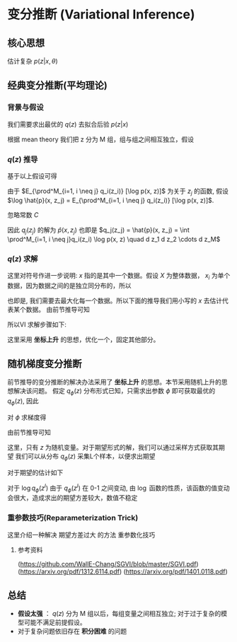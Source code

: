 * 变分推断 (Variational Inference)
** 核心思想
估计复杂 $p(z|x, \theta)$ 
** 经典变分推断(平均理论)
*** 背景与假设
\begin{aligned}
&\log p(x|\theta) = \underbrace{ \int_{z} q(z) \log \frac{p(x, z | \theta)}{q(z)} d z}_{ELBO(evidence\ lower\ bound)} \underbrace{- \int_{z} q(z) \log \frac{p(z|x, \theta)}{q(z)} d z}_{KL \left[q(z)||p(z|x, \theta\right)]}\\
&\log p(x|\theta) = ELBO + KL \left[q(z)||p(z|x, \theta\right)]\\
&\log p(x|\theta) = L(q) + KL(q||p), \text{其中}  KL(q||p) \geq 0 
\end{aligned}

我们需要求出最优的 $q(z)$ 去拟合后验 $p(z|x)$
\begin{aligned}
& \hat{q}(z) = \arg \max_{q(z)} \mathcal{L}(q) \\
& \Rightarrow \hat{q}(z) \approx p(z|x) \\
\end{aligned}
根据 mean theory 我们把 z 分为 M 组，组与组之间相互独立，假设
\begin{aligned}
& q(z) = \prod^{M}_{i=1} q_i(z_i), \text{其中}, q_i(z_i) 之间相互独立\\
& \mathcal{L}(q) = \underbrace{\int_z q(z) \log p(x, z)d z}_{(1)} - \underbrace{\int_z q(z) \log q(z) d z}_{(2)}\\
\end{aligned}

*** $q(z)$ 推导
基于以上假设可得
\begin{aligned}
& (1) = \int \prod^M_{i=1}q_i(z_i) \log p(x, z) \quad d z_1 d z_2 \cdots d z_M \\
& \Rightarrow \int q_j(z_j) \left \{ \int \prod^M_{i=1, i \neq j}q_i(z_i) \log p(x, z) \quad d z_1 d z_2 \cdots d z_M \right\} d z_j \\
& \Rightarrow \int q_j(z_j) \quad E_{\prod^M_{i=1, i \neq j} q_i(z_i)} [\log p(x, z)] d z_j \\
\end{aligned}
\begin{aligned}
& \text{(2)} =  \int q(z) \log q(z) d z \\
& \Rightarrow \int\prod^M_{j=1} q_j(z_j)  \sum^{M}_{i=1} \log q_i(z_i) d z \\
& \Rightarrow \sum^{M}_{i=1} \int  \prod^M_{j=1} q_j(z_j)  \log q_i(z_i) d z \\
& \Rightarrow \sum^{M}_{i=1} \int  \prod^M_{j=1} q_j(z_j)  \log q_i(z_i) d z_1 d z_2 \cdots d z_M \\
& \Rightarrow \sum^{M}_{i=1} \left[\int q_i(z_i) \log q_i(z_i) d z_i  \cdot \int  \prod^M_{j=1, j \neq i} q_j(z_j) d z_1 d z_2 \cdots d z_M \right] \\
& \Rightarrow \sum^{M}_{i=1} \left[\int q_i(z_i) \log q_i(z_i) d z_i  \cdot  \prod^M_{j=1, j \neq i} \int  q_j(z_j) d z_j \right]\\
& \Rightarrow \sum^{M}_{i=1} \int q_i(z_i) \log q_i(z_i) d z_i  \\
& \Rightarrow  \int q_j(z_j) \log q_j(z_j) d z_j + C\\
\end{aligned}

由于 $E_{\prod^M_{i=1, i \neq j} q_i(z_i)} [\log p(x, z)]$ 为关于 $z_j$ 的函数,  假设 $\log \hat{p}(x, z_j) = E_{\prod^M_{i=1, i \neq j} q_i(z_i)} [\log p(x, z)]$. 

\begin{aligned}
& L(q) = (1) - (2) \\
& L(q) = \int q_j(z_j)  \log \frac{\hat{p}(x, z_j)}{q_j(z_j)} d z_j + C \\
\end{aligned}
忽略常数 $C$
\begin{aligned}
& \Rightarrow L(q) = - KL[q_j(z_j) || \hat{p}(x, z_j)] \\
& \Rightarrow q_j(z_j) =  \hat{p}(x, z_j)\\
\end{aligned}
因此 $q_j(z_j)$ 的解为 $\hat{p}(x, z_j)$
也即是 $q_j(z_j) = \hat{p}(x, z_j) = \int \prod^M_{i=1, i \neq j}q_i(z_i) \log p(x, z) \quad d z_1 d z_2 \cdots d z_M$

*** $q(z)$ 求解
这里对符号作进一步说明: $x$ 指的是其中一个数据。假设 $X$ 为整体数据， $x_i$ 为单个数据，因为数据之间的是独立同分布的，所以
\begin{equation}
\label{eq:2}
\arg \max \log p(X|\theta) =  \arg \max \log \prod^{N}_{i=1} p(x_i|\theta)  = \arg \max \sum^{N}_{i=1} \log  p(x_i|\theta)
\end{equation}
也即是, 我们需要去最大化每一个数据。所以下面的推导我们用小写的 $x$ 去估计代表某个数据。
由前节推导可知
\begin{equation}
q_j(z_j) = \hat{p}(x, z_j) = \int \prod^M_{i=1, i \neq j}q_i(z_i) \log p(x, z) \quad d z_1 d z_2 \cdots d z_M 
\end{equation}
所以VI 求解步骤如下:
\begin{aligned}
&\hat{q}_1(z_1) = \int q_2(z_2)  q_3(z_3) q_M(z_M)  \log p(x, z) \quad  d z_2 \cdots d z_M  \\
&\hat{q}_2(z_2) = \int \hat{q}_1(z_1)  q_3(z_3)  q_M(z_M)  \log p(x, z) \quad  d z_2 \cdots d z_M  \\
& \vdots \\
&\hat{q}_i(z_i) = \int \hat{q}_1(z_1) \cdots \hat{q}_{i-1}(z_{i-1}) \cdots q_{i+1}(z_{i+1}) \cdots q_M(z_M) \log p(x, z) \quad  d z_1  \cdots d z_{i-1} d z_{i+1} \cdots d z_M  \\
& \vdots \\
&\hat{q}_M(z_M) = \int \hat{q}_1(z_1)  \hat{q}_2(z_2)  \cdots  \hat{q}_{M-1}(z_{M-1})  \log p(x, z) \quad  d z_1 \cdots d z_{M-1}  \\
\end{aligned}
这里采用 *坐标上升* 的思想，优化一个，固定其他部分。

** 随机梯度变分推断
前节推导的变分推断的解决办法采用了 *坐标上升* 的思想。本节采用随机上升的思想解决该问题。
假定 $q_{\phi}(z)$ 分布形式已知，只需求出参数 $\phi$ 即可获取最优的 $q_{\phi}(z)$, 因此
\begin{aligned}
&\because \mathcal{L}(q) = \int_z q(z) \left[ \log p(x, z) - \log q(z) \right] d z\\
&\therefore \mathcal{L}(\phi) = \int_z q_{\phi}(z) \left[ \log p(x, z) - \log q_{\phi}(z) \right] d z\\
\end{aligned}

对 $\phi$ 求梯度得
\begin{aligned}
& \Rightarrow \nabla_{\phi}  \mathcal{L}(\phi) = \nabla_{\phi}  \int_z q_{\phi}(z) \left[ \log p(x, z) - \log q_{\phi}(z) \right] d z\\
& \Rightarrow \nabla_{\phi}  \mathcal{L}(\phi) = \int_z \nabla_{\phi}  \left[ q_{\phi}(z) \left[ \log p(x, z) - \log q_{\phi}(z) \right] \right]d z\\
& \Rightarrow \nabla_{\phi}  \mathcal{L}(\phi) = \int_z \nabla_{\phi}   q_{\phi}(z) \left[ \log p(x, z) - \log q_{\phi}(z) \right] - q_{\phi}(z) \left[\frac{1}{q_{\phi}(z)}  \nabla_{\phi} q_{\phi}(z)\right]d z\\
& \Rightarrow \nabla_{\phi}  \mathcal{L}(\phi) = \int_z \nabla_{\phi}   q_{\phi}(z) \left[ \log p(x, z) - \log q_{\phi}(z) \right] - \int_z \nabla_{\phi} q_{\phi}(z)d z\\
& \Rightarrow \nabla_{\phi}  \mathcal{L}(\phi) = \int_z \nabla_{\phi}   q_{\phi}(z) \left[ \log p(x, z) - \log q_{\phi}(z) \right] d z - \nabla_{\phi} \int_z  q_{\phi}(z)d z\\
& \Rightarrow \nabla_{\phi}  \mathcal{L}(\phi) = \int_z \nabla_{\phi}   q_{\phi}(z) \left[ \log p(x, z) - \log q_{\phi}(z) \right] d z - \nabla_{\phi} 1\\
& \Rightarrow \nabla_{\phi}  \mathcal{L}(\phi) = \int_z \nabla_{\phi}   q_{\phi}(z) \left[ \log p(x, z) - \log q_{\phi}(z) \right] d z\\
\end{aligned}

由前节推导可知
\begin{aligned}
& \nabla_{\phi}   q_{\phi}(z)  = q_{\phi}(z) [\nabla_{\phi} \log q_{\phi}(z)]\\
& \Rightarrow \nabla_{\phi}  \mathcal{L}(\phi) = \int_z q_{\phi}(z)\left\{ [\nabla_{\phi} \log q_{\phi}(z)] \left[ \log p(x, z) - \log q_{\phi}(z) \right] \right\} d z\\
& \Rightarrow \nabla_{\phi}  \mathcal{L}(\phi) = E_{q_{\phi}(z) } \left\{ [\nabla_{\phi} \log q_{\phi}(z)] \left[ \log p(x, z) - \log q_{\phi}(z) \right] \right\}\\
\end{aligned}
这里，只有 $z$ 为随机变量。对于期望形式的解，我们可以通过采样方式获取其期望
我们可以从分布 $q_{\phi}(z)$ 采集L个样本，以便求出期望
\begin{aligned}
& z^{l} \sim q_{\phi}(z) \qquad l = 1, \cdots, L\\
\end{aligned}

对于期望的估计如下
\begin{aligned}
& \nabla_{\phi}  \mathcal{L}(\phi) \approx
\frac{1}{L} \sum_{l=1}^{L} \left\{ [\nabla_{\phi} \log q_{\phi}(z^{l})] \left[ \log p(x, z^{l}) - \log q_{\phi}(z^{l}) \right] \right\}\\
\end{aligned}
对于 $\log q_{\phi}(z^{l})$ 由于 $q_{\phi}(z^{l})$ 在 0-1 之间变动, 由 $\log$ 函数的性质，该函数的值变动会很大，造成求出的期望方差较大，数值不稳定

*** 重参数技巧(Reparameterization Trick)
这里介绍一种解决 期望方差过大 的方法 重参数化技巧

\begin{aligned}
& 首先证明一个推论：\\
& 若  z \sim q(z),  z = g(\varepsilon), \varepsilon \sim p(\varepsilon) 其中 p(\varepsilon) = q(g(\varepsilon)) g^{'}(\varepsilon)\\
& \varepsilon, z 均为随机变量\\
& 则：\\
& \int f(z) q(z) dz = \int f(z) p(\varepsilon) d \varepsilon, z = g(\varepsilon)\\
& \\
& \\
& 假定 z \sim q(z),  z = g(\varepsilon), \varepsilon \sim p(\varepsilon)\\
& \varepsilon, z 均为随机变量\\
& \int q(z) d z = 1\\
& 由换元积分法 \\
& \int q(g(\varepsilon)) d g(\varepsilon) \\
& \int q(g(\varepsilon)) g^{'}(\varepsilon) d \varepsilon  =  1 = \int p(\varepsilon)  d\varepsilon\\
& 所以 \\
& 可以假定 \\
& p(\varepsilon) = q(g(\varepsilon)) g^{'}(\varepsilon) \\
& 一个实际应用\\
& E_{q(z)}[f(z)] = \int f(z) q(z) dz \\
& 由换元积分法 \\
& \int f(z) q(z) dz = \int f(g(\varepsilon)) q(g(\varepsilon)) dg(\varepsilon)\\
& \Rightarrow \int f(z) q(z) dz = \int f(g(\varepsilon)) q(g(\varepsilon)) g^{'}(\varepsilon) d \varepsilon\\
& \Rightarrow \int f(z) q(z) dz = \int f(g(\varepsilon)) p(\varepsilon) d \varepsilon\\
& \Rightarrow \int f(z) q(z) dz = \int f(z) p(\varepsilon) d \varepsilon, z = g(\varepsilon)\\
& 推论得证
& \\
& \\
& 由以上推论\\
& 令 z = g_{\phi}(\varepsilon)\\
&  \begin{aligned}
\nabla_{\phi}  \mathcal{L}(\phi) &= \nabla_{\phi}  E_{q_{\phi}(z)} \left[ \log p(x, z) - \log q_{\phi}(z) \right]\\
&= \nabla_{\phi}  \int_z  \left[ \log p(x, z) - \log q_{\phi}(z) \right] q_{\phi}(z) d z\\
&=  \nabla_{\phi}  \int_z  \left[ \log p(x, z) - \log q_{\phi}(z) \right] p(\varepsilon)d \varepsilon\\
&= \int_z  \nabla_{\phi} \left[ \log p(x, z) - \log q_{\phi}(z) \right] p(\varepsilon)d \varepsilon\\
&= E_{p(\varepsilon)} \left[ \nabla_{\phi} \left[ \log p(x, z) - \log q_{\phi}(z) \right] \right]\\
&= E_{p(\varepsilon)} \left[ \nabla_{z} \left[ \log p(x, z) - \log q_{\phi}(z) \right] \nabla_{\phi}z\right]\\
&= E_{p(\varepsilon)} \left[ \nabla_{z} \left[ \log p(x, z) - \log q_{\phi}(z) \right] \nabla_{\phi}g_{\phi}(\varepsilon)\right]\\
\end{aligned}\\
& 所以通过对 \varepsilon 采样\\
& \text{我们可以从分布}p(\varepsilon) \text{采集L个样本，以便求出期望}\\
& \varepsilon^{l} \sim p(\varepsilon); l = 1, \cdots, L\\
& 得到期望的估计\\
& \nabla_{\phi}  \mathcal{L}(\phi) \approx
\frac{1}{L} \sum_{l=1}^{L} \left[ \nabla_{z} \left[ \log p(x, z) - \log q_{\phi}(z) \right] \nabla_{\phi}g_{\phi}(\varepsilon^{l})\right], 其中 z = g_{\phi}(\varepsilon^{l})
\end{aligned}

**** 参考资料
(https://github.com/WallE-Chang/SGVI/blob/master/SGVI.pdf)
(https://arxiv.org/pdf/1312.6114.pdf)
(https://arxiv.org/pdf/1401.0118.pdf)

** 总结
- *假设太强* ： $q(z)$ 分为 M 组以后，每组变量之间相互独立; 对于过于复杂的模型可能不满足前提假设。
- 对于复杂问题依旧存在 *积分困难* 的问题

